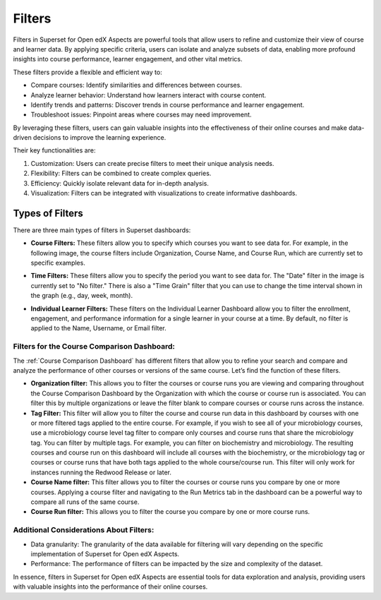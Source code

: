 Filters
#######

Filters in Superset for Open edX Aspects are powerful tools that allow users to refine and customize their view of course and learner data. By applying specific criteria, users can isolate and analyze subsets of data, enabling more profound insights into course performance, learner engagement, and other vital metrics. 

These filters provide a flexible and efficient way to:

- Compare courses: Identify similarities and differences between courses.
- Analyze learner behavior: Understand how learners interact with course content.
- Identify trends and patterns: Discover trends in course performance and learner engagement.
- Troubleshoot issues: Pinpoint areas where courses may need improvement.

By leveraging these filters, users can gain valuable insights into the effectiveness of their online courses and make data-driven decisions to improve the learning experience.

Their key functionalities are:

1. Customization: Users can create precise filters to meet their unique analysis needs.
2. Flexibility: Filters can be combined to create complex queries.
3. Efficiency: Quickly isolate relevant data for in-depth analysis.
4. Visualization: Filters can be integrated with visualizations to create informative dashboards.

Types of Filters
****************

There are three main types of filters in Superset dashboards:

- **Course Filters:** These filters allow you to specify which courses you want to see data for. For example, in the following image, the course filters include Organization, Course Name, and Course Run, which are currently set to specific examples.  

.. image:: /_static/course_filters.png


- **Time Filters:** These filters allow you to specify the period you want to see data for. The "Date" filter in the image is currently set to "No filter." There is also a "Time Grain" filter that you can use to change the time interval shown in the graph (e.g., day, week, month).

.. image:: /_static/time_filters.png

- **Individual Learner Filters:** These filters on the Individual Learner Dashboard allow you to filter the enrollment, engagement, and performance information for a single learner in your course at a time. By default, no filter is applied to the Name, Username, or Email filter.  

Filters for the Course Comparison Dashboard:
============================================

The :ref:`Course Comparison Dashboard` has different filters that allow you to refine your search and compare and analyze the performance of other courses or versions of the same course.  Let’s find the function of these filters.

- **Organization filter:** This allows you to filter the courses or course runs you are viewing and comparing throughout the Course Comparison Dashboard by the Organization with which the course or course run is associated. You can filter this by multiple organizations or leave the filter blank to compare courses or course runs across the instance.

- **Tag Filter:** This filter will allow you to filter the course and course run data in this dashboard by courses with one or more filtered tags applied to the entire course. For example, if you wish to see all of your microbiology courses, use a microbiology course level tag filter to compare only courses and course runs that share the microbiology tag. You can filter by multiple tags. For example, you can filter on biochemistry and microbiology. The resulting courses and course run on this dashboard will include all courses with the biochemistry, or the microbiology tag or courses or course runs that have both tags applied to the whole course/course run. This filter will only work for instances running the Redwood Release or later.

- **Course Name filter:** This filter allows you to filter the courses or course runs you compare by one or more courses. Applying a course filter and navigating to the Run Metrics tab in the dashboard can be a powerful way to compare all runs of the same course.

- **Course Run filter:** This allows you to filter the course you compare by one or more course runs.

.. image:: /_static/filters_comparison.png

Additional Considerations About Filters:
========================================

- Data granularity: The granularity of the data available for filtering will vary depending on the specific implementation of Superset for Open edX Aspects.
- Performance: The performance of filters can be impacted by the size and complexity of the dataset.

In essence, filters in Superset for Open edX Aspects are essential tools for data exploration and analysis, providing users with valuable insights into the performance of their online courses.

